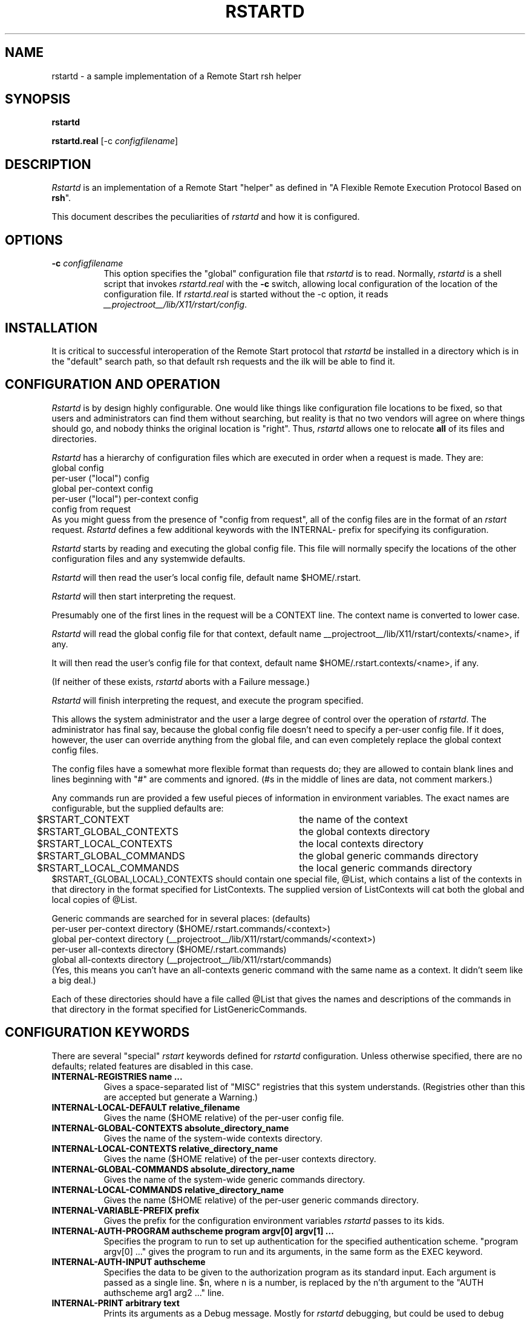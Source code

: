 .\" $Xorg: rstartd.man,v 1.3 2000/08/17 19:54:01 cpqbld Exp $
.\" Copyright (c) 1993 Quarterdeck Office Systems
.\"
.\" Permission to use, copy, modify, distribute, and sell this software and
.\" its documentation for any purpose is hereby granted without fee, provided
.\" that the above copyright notice appear in all copies and that both that
.\" copyright notice and this permission notice appear in supporting
.\" documentation, and that the name Quarterdeck Office Systems, Inc. not
.\" be used in advertising or publicity pertaining to distribution of this
.\" software without specific, written prior permission.
.\"
.\" THIS SOFTWARE IS PROVIDED `AS-IS'.  QUARTERDECK OFFICE SYSTEMS, INC.,
.\" DISCLAIMS ALL WARRANTIES WITH REGARD TO THIS SOFTWARE, INCLUDING WITHOUT
.\" LIMITATION ALL IMPLIED WARRANTIES OF MERCHANTABILITY, FITNESS FOR A
.\" PARTICULAR PURPOSE, OR NONINFRINGEMENT.  IN NO EVENT SHALL QUARTERDECK
.\" OFFICE SYSTEMS, INC., BE LIABLE FOR ANY DAMAGES WHATSOEVER, INCLUDING
.\" SPECIAL, INCIDENTAL OR CONSEQUENTIAL DAMAGES, INCLUDING LOSS OF USE,
.\" DATA, OR PROFITS, EVEN IF ADVISED OF THE POSSIBILITY THEREOF, AND
.\" REGARDLESS OF WHETHER IN AN ACTION IN CONTRACT, TORT OR NEGLIGENCE, ARISING
.\" OUT OF OR IN CONNECTION WITH THE USE OR PERFORMANCE OF THIS SOFTWARE.
.\"
.\" $XFree86: xc/programs/rstart/rstartd.man,v 1.6 2001/01/27 18:21:05 dawes Exp $
.\"
.hy 0		\" I hate hyphenation.
.de EX		\"Begin example
.ne 5
.if n .sp 1
.if t .sp .5
.nf
.in +.5i
..
.de EE
.fi
.in -.5i
.if n .sp 1
.if t .sp .5
..
.ta .3i .6i .9i 1.2i 1.5i 1.8i
.TH RSTARTD 1 __xorgversion__
.SH NAME
rstartd - a sample implementation of a Remote Start rsh helper
.SH SYNOPSIS
.B "rstartd"
.PP
.B "rstartd.real"
[\-c \fIconfigfilename\fP]
.SH DESCRIPTION
.PP
\fIRstartd\fP is an implementation of a Remote Start "helper" as defined in
"A Flexible Remote Execution Protocol Based on \fBrsh\fP".
.PP
This document describes the peculiarities of \fIrstartd\fP and how it is
configured.
.SH OPTIONS
.TP 8
.B \-c \fIconfigfilename\fP
This option specifies the "global" configuration file that \fIrstartd\fP
is to read.  Normally, \fIrstartd\fP is a shell script that invokes
\fIrstartd.real\fP with the \fB-c\fP switch, allowing local configuration
of the location of the configuration file.  If \fIrstartd.real\fP is started
without the -c option, it reads
.IR __projectroot__/lib/X11/rstart/config .
.SH INSTALLATION
It is critical to successful interoperation of the Remote Start protocol
that \fIrstartd\fP be installed in a directory which is in the "default"
search path, so that default rsh requests and the ilk will be able to
find it.
.SH "CONFIGURATION AND OPERATION"
\fIRstartd\fP is by design highly configurable.  One would like things like
configuration file locations to be fixed, so that users and administrators
can find them without searching, but reality is that no two vendors will
agree on where things should go, and nobody thinks the original location
is "right".  Thus, \fIrstartd\fP allows one to relocate \fBall\fP of its files and
directories.
.PP
\fIRstartd\fP has a hierarchy of configuration files which are executed in
order when a request is made.  They are:
.EX 0
global config
per-user ("local") config
global per-context config
per-user ("local") per-context config
config from request
.EE
As you might guess from the presence of "config from request", all of the
config files are in the format of an \fIrstart\fP request.  \fIRstartd\fP
defines a few additional keywords with the INTERNAL- prefix for specifying
its configuration.
.PP
\fIRstartd\fP starts by reading and executing the global config file.
This file will normally specify the locations of the other configuration
files and any systemwide defaults.
.PP
\fIRstartd\fP will then read the user's local config file, default name
$HOME/.rstart.
.PP
\fIRstartd\fP will then start interpreting the request.
.PP
Presumably one of the first lines in the request will be a CONTEXT line.
The context name is converted to lower case.
.PP
\fIRstartd\fP will read the global config file for that context, default name
__projectroot__/lib/X11/rstart/contexts/<name>, if any.
.PP
It will then read the user's config file for that context, default name
$HOME/.rstart.contexts/<name>, if any.
.PP
(If neither of these exists, \fIrstartd\fP aborts with a Failure message.)
.PP
\fIRstartd\fP will finish interpreting the request, and execute the program
specified.
.PP
This allows the system administrator and the user a large degree of control
over the operation of \fIrstartd\fP.  The administrator has final say, because
the global config file doesn't need to specify a per-user config file.
If it does, however, the user can override anything from the global file,
and can even completely replace the global context config files.
.PP
The config files have a somewhat more flexible format than requests do;
they are allowed to contain blank lines and lines beginning with "#"
are comments and ignored.  (#s in the middle of lines are data, not comment
markers.)
.PP
Any commands run are provided a few useful pieces of information in
environment variables.  The exact names are configurable, but the supplied
defaults are:
.EX 0
$RSTART_CONTEXT		the name of the context
$RSTART_GLOBAL_CONTEXTS	the global contexts directory
$RSTART_LOCAL_CONTEXTS	the local contexts directory
$RSTART_GLOBAL_COMMANDS	the global generic commands directory
$RSTART_LOCAL_COMMANDS	the local generic commands directory
.EE
$RSTART_{GLOBAL,LOCAL}_CONTEXTS should contain one special file, @List,
which contains a list of the contexts in that directory in the format
specified for ListContexts.  The supplied version of ListContexts will
cat both the global and local copies of @List.
.PP
Generic commands are searched for in several places: (defaults)
.EX 0
per-user per-context directory ($HOME/.rstart.commands/<context>)
global per-context directory (__projectroot__/lib/X11/rstart/commands/<context>)
per-user all-contexts directory ($HOME/.rstart.commands)
global all-contexts directory (__projectroot__/lib/X11/rstart/commands)
.EE
(Yes, this means you can't have an all-contexts generic command with the
same name as a context.  It didn't seem like a big deal.)
.PP
Each of these directories should have a file called @List that gives
the names and descriptions of the commands in that directory in the
format specified for ListGenericCommands.
.SH "CONFIGURATION KEYWORDS"
There are several "special" \fIrstart\fP keywords defined for \fIrstartd\fP
configuration.  Unless otherwise specified, there are no defaults; related
features are disabled in this case.
.PP
.TP 8
.B INTERNAL-REGISTRIES name ...
Gives a space-separated list of "MISC" registries that this system
understands.  (Registries other than this are accepted but generate
a Warning.)
.TP 8
.B INTERNAL-LOCAL-DEFAULT relative_filename
Gives the name ($HOME relative) of the per-user config file.
.TP 8
.B INTERNAL-GLOBAL-CONTEXTS absolute_directory_name
Gives the name of the system-wide contexts directory.
.TP 8
.B INTERNAL-LOCAL-CONTEXTS relative_directory_name
Gives the name ($HOME relative) of the per-user contexts directory.
.TP 8
.B INTERNAL-GLOBAL-COMMANDS absolute_directory_name
Gives the name of the system-wide generic commands directory.
.TP 8
.B INTERNAL-LOCAL-COMMANDS relative_directory_name
Gives the name ($HOME relative) of the per-user generic commands
directory.
.TP 8
.B INTERNAL-VARIABLE-PREFIX prefix
Gives the prefix for the configuration environment variables \fIrstartd\fP
passes to its kids.
.TP 8
.B INTERNAL-AUTH-PROGRAM authscheme program argv[0] argv[1] ...
Specifies the program to run to set up authentication for the
specified authentication scheme.  "program argv[0] ..." gives
the program to run and its arguments, in the same form as the
EXEC keyword.
.TP 8
.B INTERNAL-AUTH-INPUT authscheme
Specifies the data to be given to the authorization program as
its standard input.  Each argument is passed as a single line.
$n, where n is a number, is replaced by the n'th argument to the
"AUTH authscheme arg1 arg2 ..." line.
.TP 8
.B INTERNAL-PRINT arbitrary text
Prints its arguments as a Debug message.  Mostly for \fIrstartd\fP
debugging, but could be used to debug config files.
.SH NOTES
When using the C shell, or any other shell which runs a script every
time the shell is started, the script may get run several times.
In the worst case, the script may get run \fBthree\fP times:
.EX 0
By rsh, to run \fIrstartd\fP
By \fIrstartd\fP, to run the specified command
By the command, eg \fIxterm\fP
.EE
\fIrstartd\fP currently limits lines, both from config files and requests, to
BUFSIZ bytes.
.PP
DETACH is implemented by redirecting file descriptors 0,1, and 2 to
/dev/null and forking before executing the program.
.PP
CMD is implemented by invoking $SHELL (default /bin/sh) with "-c" and
the specified command as arguments.
.PP
POSIX-UMASK is implemented in the obvious way.
.PP
The authorization programs are run in the same context as the target
program - same environment variables, path, etc.  Long term this might
be a problem.
.PP
In the X context, GENERIC-CMD Terminal runs xterm.
In the OpenWindows context, GENERIC-CMD Terminal runs cmdtool.
.PP
In the X context, GENERIC-CMD LoadMonitor runs xload.
In the OpenWindows context, GENERIC-CMD LoadMonitor runs perfmeter.
.PP
\fBGENERIC-CMD ListContexts\fP lists the contents of @List in both the
system-wide and per-user contexts directories.  It is available in
all contexts.
.PP
\fBGENERIC-CMD ListGenericCommands\fP lists the contents of @List in the
system-wide and per-user commands directories, including the
per-context subdirectories for the current context.  It is available
in all contexts.
.PP
\fBCONTEXT None\fP is not implemented.
.PP
\fBCONTEXT Default\fP is really dull.
.PP
For installation ease, the "contexts" directory in the distribution contains
a file "@Aliases" which lists a context name and aliases for that context.
This file is used to make symlinks in the contexts and commands directories.
.PP
All \fBMISC\fP values are passed unmodified as environment variables.
.PP
One can mistreat \fIrstartd\fP in any number of ways, resulting in anything
from stupid behavior to core dumps.  Other than by explicitly running
programs I don't think it can write or delete any files, but there's
no guarantee of that.  The important thing is that (a) it probably won't
do anything REALLY stupid and (b) it runs with the user's permissions,
so it can't do anything catastrophic.
.PP
@List files need not be complete; contexts or commands which are dull
or which need not or should not be advertised need not be listed.
In particular, per-user @List files should not list things which are in
the system-wide @List files.  In the future, perhaps ListContexts and
ListGenericCommands will automatically suppress lines from the
system-wide files when there are per-user replacements for those lines.
.PP
Error handling is OK to weak.  In particular, no attempt is made to
properly report errors on the exec itself.  (Perversely, exec errors
could be reliably reported when detaching, but not when passing the
stdin/out socket to the app.)
.PP
If compiled with -DODT1_DISPLAY_HACK, \fIrstartd\fP will work around a bug in
SCO ODT version 1.  (1.1?)  (The bug is that the X clients are all compiled
with a bad library that doesn't know how to look host names up using DNS.
The fix is to look up a host name in $DISPLAY and substitute an IP address.)
This is a trivial example of an incompatibility that \fIrstart\fP can hide.
.SH "SEE ALSO"
rstart(1), rsh(1), A Flexible Remote Execution Protocol Based on \fBrsh\fP
.SH AUTHOR
Jordan Brown, Quarterdeck Office Systems
